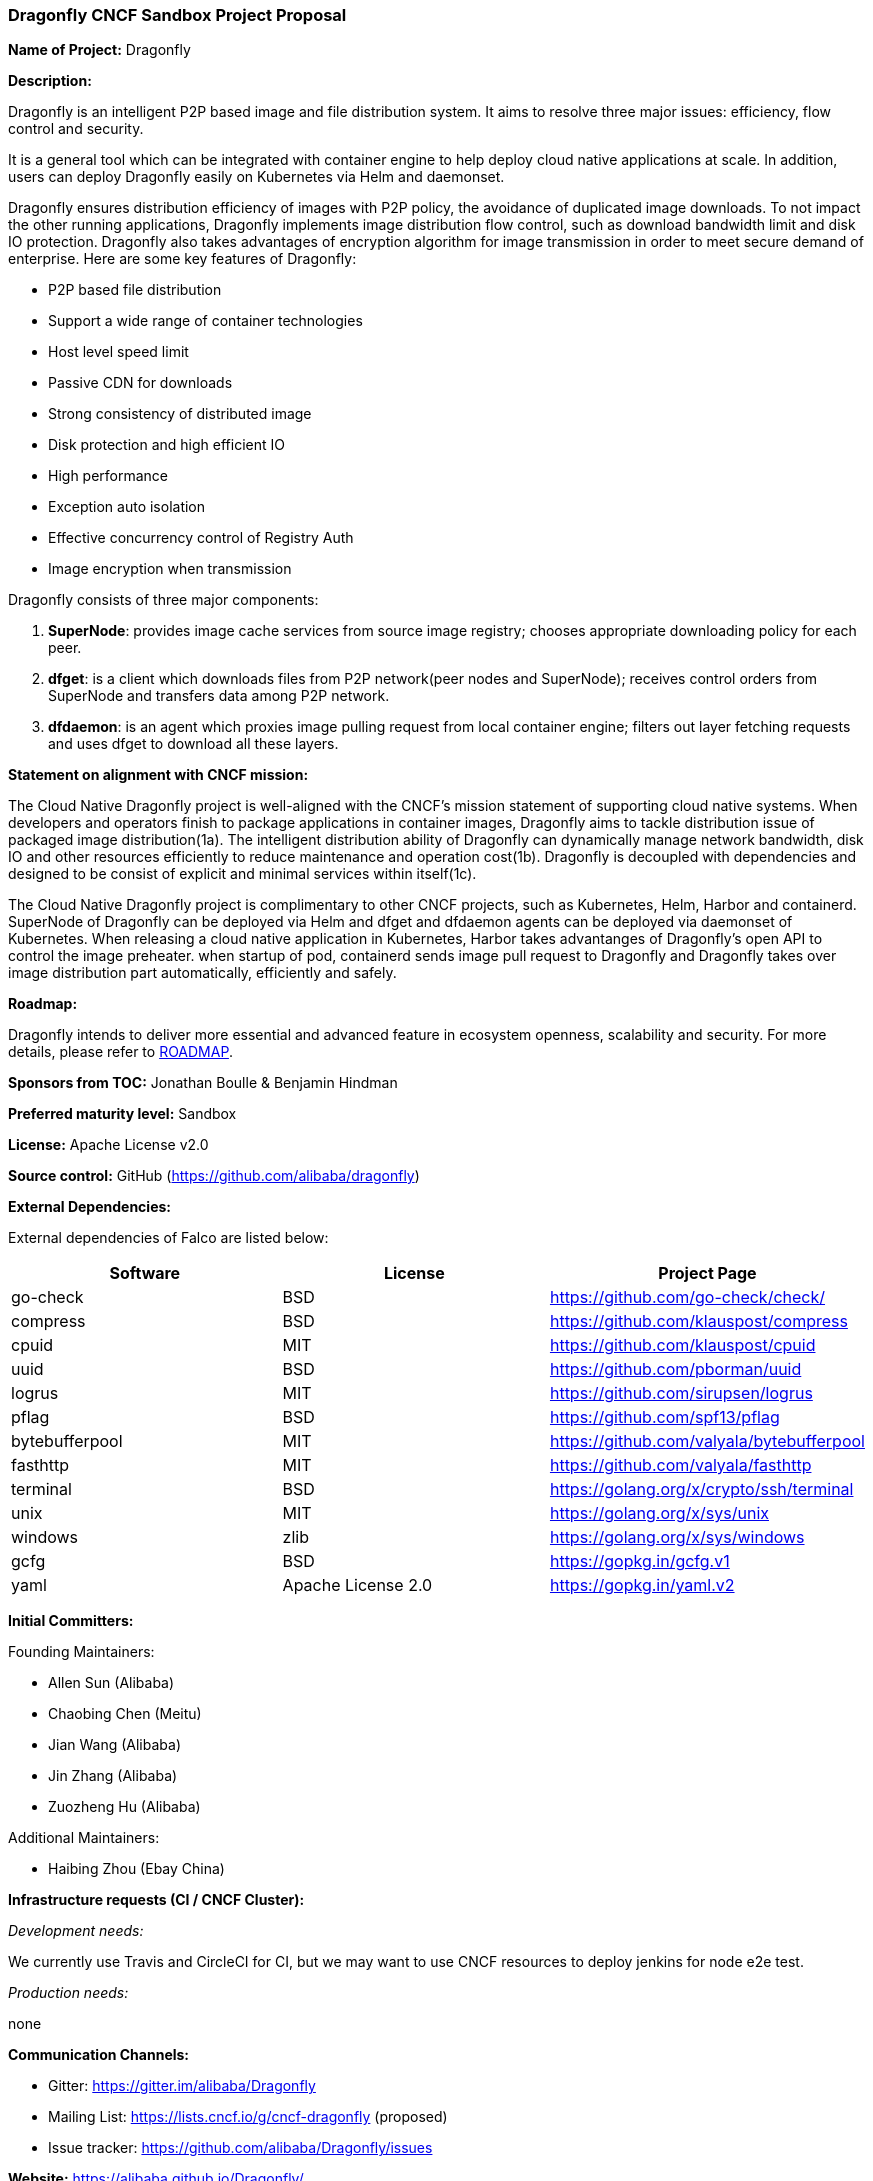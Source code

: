 === Dragonfly CNCF Sandbox Project Proposal

*Name of Project:* Dragonfly

*Description:*

Dragonfly is an intelligent P2P based image and file distribution system. It aims to resolve three major issues: efficiency, flow control and security. 

It is a general tool which can be integrated with container engine to help deploy cloud native applications at scale. In addition, users can deploy Dragonfly easily on Kubernetes via Helm and daemonset.

Dragonfly ensures distribution efficiency of images with P2P policy, the avoidance of duplicated image downloads. To not impact the other running applications, Dragonfly implements image distribution flow control, such as download bandwidth limit and disk IO protection. Dragonfly also takes advantages of encryption algorithm for image transmission in order to meet secure demand of enterprise. Here are some key features of Dragonfly:

* P2P based file distribution
* Support a wide range of container technologies
* Host level speed limit
* Passive CDN for downloads
* Strong consistency of distributed image
* Disk protection and high efficient IO
* High performance
* Exception auto isolation
* Effective concurrency control of Registry Auth
* Image encryption when transmission

Dragonfly consists of three major components:

1. **SuperNode**: provides image cache services from source image registry; chooses appropriate downloading policy for each peer.

1. **dfget**: is a client which downloads files from P2P network(peer nodes and SuperNode); receives control orders from SuperNode and transfers data among P2P network.

1. **dfdaemon**: is an agent which proxies image pulling request from local container engine; filters out layer fetching requests and uses dfget to download all these layers.

**Statement on alignment with CNCF mission:**

The Cloud Native Dragonfly project is well-aligned with the CNCF's mission statement of supporting cloud native systems. When developers and operators finish to package applications in container images, Dragonfly aims to tackle distribution issue of packaged image distribution(1a). The intelligent distribution ability of Dragonfly can dynamically manage network bandwidth, disk IO and other resources efficiently to reduce maintenance and operation cost(1b). Dragonfly is decoupled with dependencies and designed to be consist of explicit and minimal services within itself(1c).

The Cloud Native Dragonfly project is complimentary to other CNCF projects, such as Kubernetes, Helm, Harbor and containerd. SuperNode of Dragonfly can be deployed via Helm and dfget and dfdaemon agents can be deployed via daemonset of Kubernetes. When releasing a cloud native application in Kubernetes, Harbor takes advantanges of Dragonfly's open API to control the image preheater. when startup of pod, containerd sends image pull request to Dragonfly and Dragonfly takes over image distribution part automatically, efficiently and safely.

*Roadmap:* 

Dragonfly intends to deliver more essential and advanced feature in ecosystem openness, scalability and security. For more details, please refer to https://github.com/alibaba/Dragonfly/blob/master/ROADMAP.md[ROADMAP].

*Sponsors from TOC:* Jonathan Boulle & Benjamin Hindman

*Preferred maturity level:* Sandbox

*License:* Apache License v2.0

*Source control:* GitHub (https://github.com/alibaba/dragonfly)

*External Dependencies:*

External dependencies of Falco are listed below:
|===
|*Software*|*License*|*Project Page*

|go-check|BSD|https://github.com/go-check/check/[https://github.com/go-check/check/]
|compress|BSD|https://github.com/klauspost/compress[https://github.com/klauspost/compress]
|cpuid|MIT|https://github.com/klauspost/cpuid[https://github.com/klauspost/cpuid]
|uuid|BSD|https://github.com/pborman/uuid[https://github.com/pborman/uuid]
|logrus|MIT|https://github.com/sirupsen/logrus[https://github.com/sirupsen/logrus]
|pflag|BSD|https://github.com/spf13/pflag[https://github.com/spf13/pflag]
|bytebufferpool|MIT|https://github.com/valyala/bytebufferpool[https://github.com/valyala/bytebufferpool]
|fasthttp|MIT|https://github.com/valyala/fasthttp[https://github.com/valyala/fasthttp]
|terminal|BSD|https://golang.org/x/crypto/ssh/terminal[https://golang.org/x/crypto/ssh/terminal]
|unix|MIT|https://golang.org/x/sys/unix[https://golang.org/x/sys/unix]
|windows|zlib|https://golang.org/x/sys/windows[https://golang.org/x/sys/windows]
|gcfg|BSD|https://gopkg.in/gcfg.v1[https://gopkg.in/gcfg.v1]
|yaml|Apache License 2.0|https://gopkg.in/yaml.v2[https://gopkg.in/yaml.v2]
|===

*Initial Committers:*

Founding Maintainers:

 * Allen Sun (Alibaba)
 * Chaobing Chen (Meitu)
 * Jian Wang (Alibaba)
 * Jin Zhang (Alibaba)
 * Zuozheng Hu (Alibaba)

Additional Maintainers:

 * Haibing Zhou (Ebay China)

*Infrastructure requests (CI / CNCF Cluster):*

_Development needs:_

We currently use Travis and CircleCI for CI, but we may want to use CNCF resources to deploy jenkins for node e2e test.

_Production needs:_

none

*Communication Channels:*

 * Gitter: https://gitter.im/alibaba/Dragonfly
 * Mailing List: https://lists.cncf.io/g/cncf-dragonfly (proposed)
 * Issue tracker: https://github.com/alibaba/Dragonfly/issues

*Website:* https://alibaba.github.io/Dragonfly/

*Release methodology and mechanics:*

We set the version rule of Dragonfly on the basis of SemVer which has a version number of MAJOR.MINOR.PATCH. Currently we do feature release 4-5 times per year(all with minor releases). Before every minor release, we plan to tag several RC releases to invite community developers to fully test them. In addition, all the code commits to Dragonfly project must add essential tests to cover the feature or code change. 

*Social media accounts:*

 * Twitter: https://twitter.com/dragonfly_oss[@dragonfly_oss]

*Existing sponsorship*: Alibaba, AntFinancial and China Mobile

*Community size:*

2300+ stars

3 full-time engineers

16 contributors
